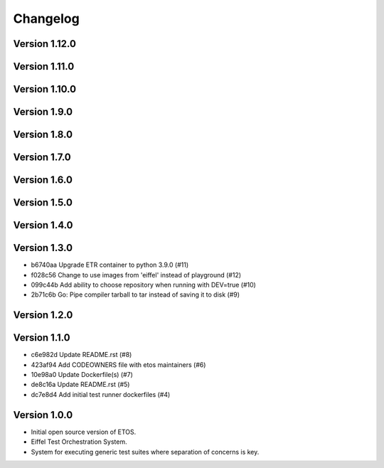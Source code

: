 =========
Changelog
=========

Version 1.12.0
--------------


Version 1.11.0
--------------


Version 1.10.0
--------------


Version 1.9.0
-------------


Version 1.8.0
-------------


Version 1.7.0
-------------


Version 1.6.0
-------------


Version 1.5.0
-------------


Version 1.4.0
-------------


Version 1.3.0
-------------

- b6740aa Upgrade ETR container to python 3.9.0 (#11)
- f028c56 Change to use images from 'eiffel' instead of playground (#12)
- 099c44b Add ability to choose repository when running with DEV=true (#10)
- 2b71c6b Go: Pipe compiler tarball to tar instead of saving it to disk (#9)

Version 1.2.0
-------------


Version 1.1.0
-------------

- c6e982d Update README.rst (#8)
- 423af94 Add CODEOWNERS file with etos maintainers (#6)
- 10e98a0 Update Dockerfile(s) (#7)
- de8c16a Update README.rst (#5)
- dc7e8d4 Add initial test runner dockerfiles (#4)

Version 1.0.0
-------------

- Initial open source version of ETOS.
- Eiffel Test Orchestration System.
- System for executing generic test suites where separation of concerns is key.
